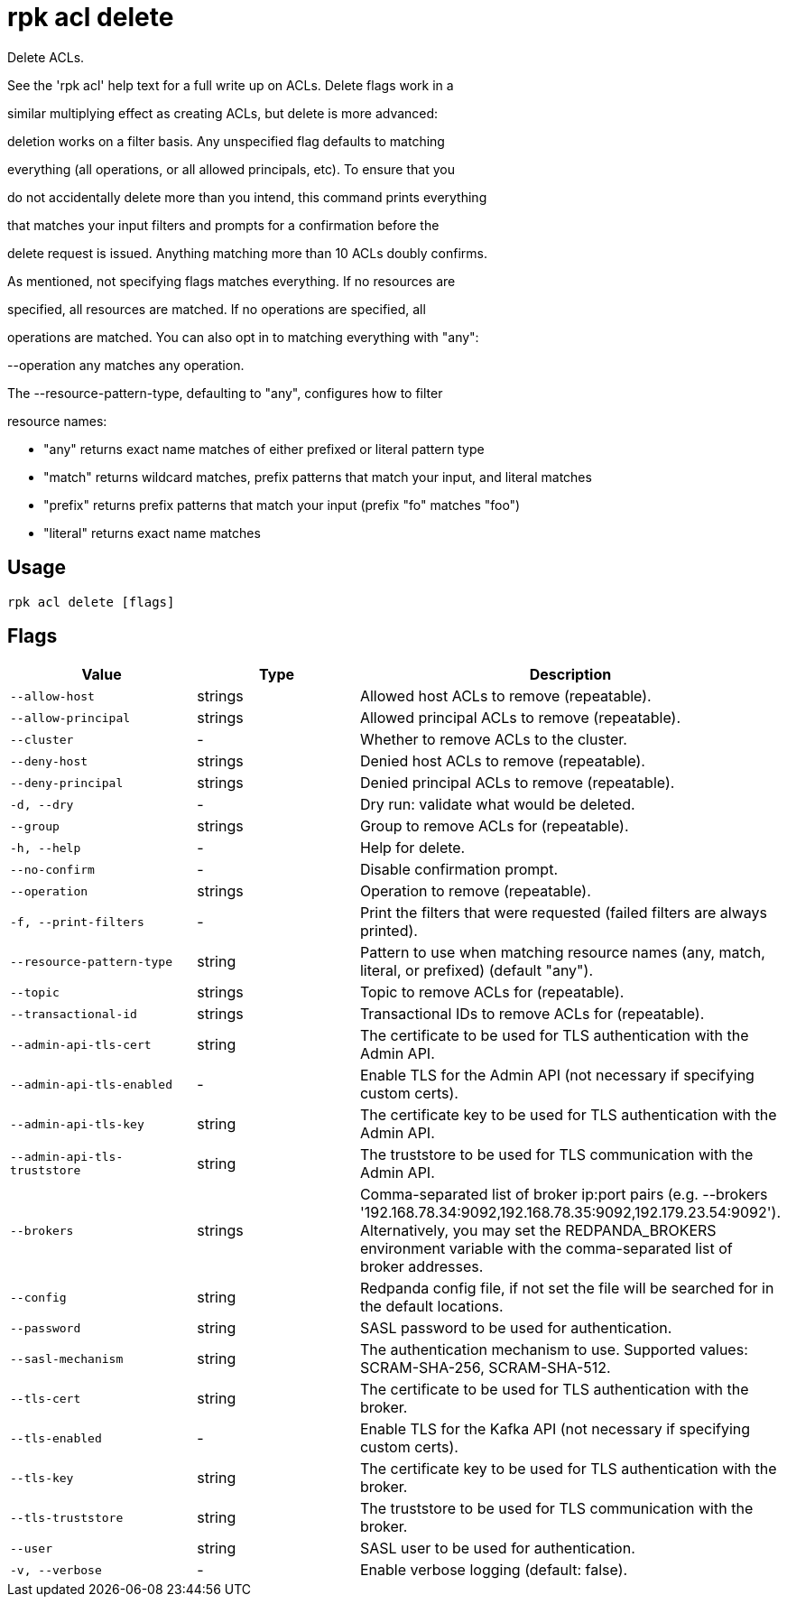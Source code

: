 = rpk acl delete
:description: rpk acl delete

Delete ACLs.

See the 'rpk acl' help text for a full write up on ACLs. Delete flags work in a
similar multiplying effect as creating ACLs, but delete is more advanced:
deletion works on a filter basis. Any unspecified flag defaults to matching
everything (all operations, or all allowed principals, etc). To ensure that you
do not accidentally delete more than you intend, this command prints everything
that matches your input filters and prompts for a confirmation before the
delete request is issued. Anything matching more than 10 ACLs doubly confirms.

As mentioned, not specifying flags matches everything. If no resources are
specified, all resources are matched. If no operations are specified, all
operations are matched. You can also opt in to matching everything with "any":
--operation any matches any operation.

The --resource-pattern-type, defaulting to "any", configures how to filter
resource names:
  * "any" returns exact name matches of either prefixed or literal pattern type
  * "match" returns wildcard matches, prefix patterns that match your input, and literal matches
  * "prefix" returns prefix patterns that match your input (prefix "fo" matches "foo")
  * "literal" returns exact name matches

== Usage

[,bash]
----
rpk acl delete [flags]
----

== Flags

[cols="1m,1a,2a]
|===
|*Value* |*Type* |*Description*

|`--allow-host` |strings |Allowed host ACLs to remove (repeatable).

|`--allow-principal` |strings |Allowed principal ACLs to remove (repeatable).

|`--cluster` |- |Whether to remove ACLs to the cluster.

|`--deny-host` |strings |Denied host ACLs to remove (repeatable).

|`--deny-principal` |strings |Denied principal ACLs to remove (repeatable).

|`-d, --dry` |- |Dry run: validate what would be deleted.

|`--group` |strings |Group to remove ACLs for (repeatable).

|`-h, --help` |- |Help for delete.

|`--no-confirm` |- |Disable confirmation prompt.

|`--operation` |strings |Operation to remove (repeatable).

|`-f, --print-filters` |- |Print the filters that were requested (failed filters are always printed).

|`--resource-pattern-type` |string |Pattern to use when matching resource names (any, match, literal, or prefixed) (default "any").

|`--topic` |strings |Topic to remove ACLs for (repeatable).

|`--transactional-id` |strings |Transactional IDs to remove ACLs for (repeatable).

|`--admin-api-tls-cert` |string |The certificate to be used for TLS authentication with the Admin API.

|`--admin-api-tls-enabled` |- |Enable TLS for the Admin API (not necessary if specifying custom certs).

|`--admin-api-tls-key` |string |The certificate key to be used for TLS authentication with the Admin API.

|`--admin-api-tls-truststore` |string |The truststore to be used for TLS communication with the Admin API.

|`--brokers` |strings |Comma-separated list of broker ip:port pairs (e.g. --brokers '192.168.78.34:9092,192.168.78.35:9092,192.179.23.54:9092'). Alternatively, you may set the REDPANDA_BROKERS environment variable with the comma-separated list of broker addresses.

|`--config` |string |Redpanda config file, if not set the file will be searched for in the default locations.

|`--password` |string |SASL password to be used for authentication.

|`--sasl-mechanism` |string |The authentication mechanism to use. Supported values: SCRAM-SHA-256, SCRAM-SHA-512.

|`--tls-cert` |string |The certificate to be used for TLS authentication with the broker.

|`--tls-enabled` |- |Enable TLS for the Kafka API (not necessary if specifying custom certs).

|`--tls-key` |string |The certificate key to be used for TLS authentication with the broker.

|`--tls-truststore` |string |The truststore to be used for TLS communication with the broker.

|`--user` |string |SASL user to be used for authentication.

|`-v, --verbose` |- |Enable verbose logging (default: false).
|===